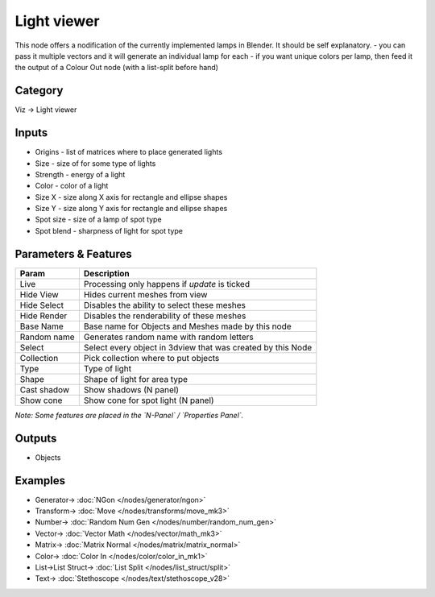 Light viewer
============

.. image:: https://user-images.githubusercontent.com/28003269/91758075-74066800-ebe0-11ea-8df0-c787037fb664.png

.. image:: https://user-images.githubusercontent.com/14288520/190479510-08d34c94-418c-4cd1-b53a-d7286be80531.png
  :target: https://user-images.githubusercontent.com/14288520/190479510-08d34c94-418c-4cd1-b53a-d7286be80531.png

This node offers a nodification of the currently implemented lamps in Blender. It should be self explanatory.
- you can pass it multiple vectors and it will generate an individual lamp for each
- if you want unique colors per lamp, then feed it the output of a Colour Out node (with a list-split before hand)

Category
--------

Viz -> Light viewer


Inputs
------

- Origins - list of matrices where to place generated lights
- Size - size of for some type of lights
- Strength - energy of a light
- Color - color of a light
- Size X - size along X axis for rectangle and ellipse shapes
- Size Y - size along Y axis for rectangle and ellipse shapes
- Spot size - size of a lamp of spot type
- Spot blend - sharpness of light for spot type

Parameters & Features
---------------------

+-------------------+---------------------------------------------------------------------------------------+
| Param             | Description                                                                           |
+===================+=======================================================================================+
| Live              | Processing only happens if *update* is ticked                                         |
+-------------------+---------------------------------------------------------------------------------------+
| Hide View         | Hides current meshes from view                                                        |
+-------------------+---------------------------------------------------------------------------------------+
| Hide Select       | Disables the ability to select these meshes                                           |
+-------------------+---------------------------------------------------------------------------------------+
| Hide Render       | Disables the renderability of these meshes                                            |
+-------------------+---------------------------------------------------------------------------------------+
| Base Name         | Base name for Objects and Meshes made by this node                                    |
+-------------------+---------------------------------------------------------------------------------------+
| Random name       | Generates random name with random letters                                             |
+-------------------+---------------------------------------------------------------------------------------+
| Select            | Select every object in 3dview that was created by this Node                           |
+-------------------+---------------------------------------------------------------------------------------+
| Collection        | Pick collection where to put objects                                                  |
+-------------------+---------------------------------------------------------------------------------------+
| Type              | Type of light                                                                         |
+-------------------+---------------------------------------------------------------------------------------+
| Shape             | Shape of light for area type                                                          |
+-------------------+---------------------------------------------------------------------------------------+
| Cast shadow       | Show shadows (N panel)                                                                |
+-------------------+---------------------------------------------------------------------------------------+
| Show cone         | Show cone for spot light (N panel)                                                    |
+-------------------+---------------------------------------------------------------------------------------+

*Note: Some features are placed in the `N-Panel` / `Properties Panel`.*

Outputs
-------

- Objects


Examples
--------

.. image:: https://user-images.githubusercontent.com/14288520/190483867-25a738be-f4e4-4604-9487-225ed5299d84.png
  :target: https://user-images.githubusercontent.com/14288520/190483867-25a738be-f4e4-4604-9487-225ed5299d84.png

* Generator-> :doc:`NGon </nodes/generator/ngon>`
* Transform-> :doc:`Move </nodes/transforms/move_mk3>`
* Number-> :doc:`Random Num Gen </nodes/number/random_num_gen>`
* Vector-> :doc:`Vector Math </nodes/vector/math_mk3>`
* Matrix-> :doc:`Matrix Normal </nodes/matrix/matrix_normal>`
* Color-> :doc:`Color In </nodes/color/color_in_mk1>`
* List->List Struct-> :doc:`List Split </nodes/list_struct/split>`
* Text-> :doc:`Stethoscope </nodes/text/stethoscope_v28>`